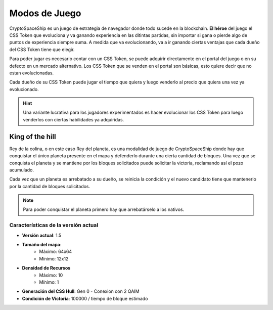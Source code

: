 ##############
Modos de Juego
##############

CryptoSpaceShip es un juego de estrategia de navegador donde todo sucede en la blockchain. **El héroe** del juego el CSS Token que evoluciona y va ganando experiencia en las ditintas partidas, sin importar si gana o pierde algo de puntos de experiencia siempre suma.
A medida que va evolucionando, va a ir ganando ciertas ventajas que cada dueño del CSS Token tiene que elegir.

Para poder jugar es necesario contar con un CSS Token, se puede adquirir directamente en el portal del juego o en su defecto en un mercado alternativo.
Los CSS Token que se venden en el portal son básicas, esto quiere decir que no estan evolucionadas. 

Cada dueño de su CSS Token puede jugar el tiempo que quiera y luego venderlo al precio que quiera una vez ya evolucionado.  

.. hint::
    Una variante lucrativa para los jugadores experimentados es hacer evolucionar los CSS Token para luego venderlos con ciertas habilidades ya adquiridas.

****************
King of the hill
****************

Rey de la colina, o en este caso Rey del planeta, es una modalidad de juego de CryptoSpaceShip donde hay que conquistar el único planeta presente en el mapa y defenderlo durante una cierta cantidad de bloques.
Una vez que se conquista el planeta y se mantiene por los bloques solicitados puede solicitar la victoria, reclamando así el pozo acumulado.

Cada vez que un planeta es arrebatado a su dueño, se reinicia la condición y el nuevo candidato tiene que mantenerlo por la cantidad de bloques solicitados.

.. note::
    Para poder conquistar el planeta primero hay que arrebatárselo a los nativos.



Características de la versión actual
====================================

- **Versión actual**: 1.5

- **Tamaño del mapa**: 
    - Máximo: 64x64
    - Mínimo: 12x12

- **Densidad de Recursos**
    - Máximo: 10
    - Mínimo: 1

- **Generación del CSS Hull**: Gen 0 - Conexion con 2 QAIM

- **Condición de Victoria**: 100000 / tiempo de bloque estimado
